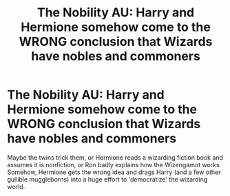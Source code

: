 #+TITLE: The Nobility AU: Harry and Hermione somehow come to the WRONG conclusion that Wizards have nobles and commoners

* The Nobility AU: Harry and Hermione somehow come to the WRONG conclusion that Wizards have nobles and commoners
:PROPERTIES:
:Author: 4wallsandawindow
:Score: 6
:DateUnix: 1586747112.0
:DateShort: 2020-Apr-13
:FlairText: Prompt
:END:
Maybe the twins trick them, or Hermione reads a wizarding fiction book and assumes it is nonfiction, or Ron badly explains how the Wizengamot works. Somehow, Hermione gets the wrong idea and drags Harry (and a few other gullible muggleborns) into a huge effort to 'democratize' the wizarding world.

